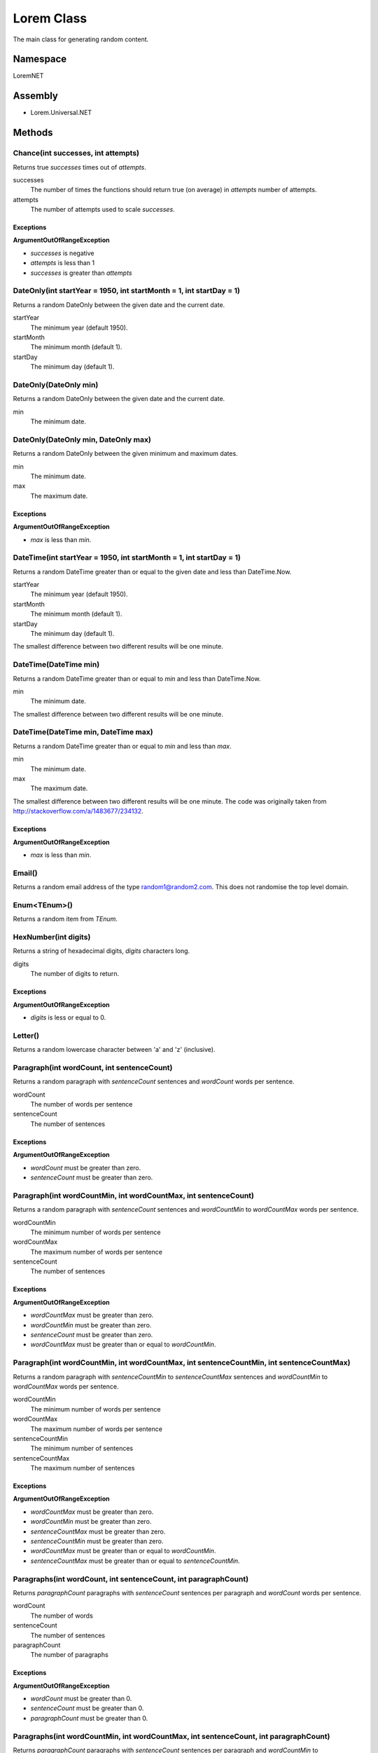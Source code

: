 Lorem Class
===========

The main class for generating random content.

Namespace
---------
LoremNET

Assembly
--------

* Lorem.Universal.NET

Methods
-------

Chance(int successes, int attempts)
~~~~~~~~~~~~~~~~~~~~~~~~~~~~~~~~~~~

Returns true *successes* times out of *attempts*.

successes
  The number of times the functions should return true (on average) in *attempts* 
  number of attempts.  
attempts 
  The number of attempts used to scale *successes*.

Exceptions
##########

**ArgumentOutOfRangeException**

* *successes* is negative
* *attempts* is less than 1
* *successes* is greater than *attempts*

DateOnly(int startYear = 1950, int startMonth = 1, int startDay = 1)
~~~~~~~~~~~~~~~~~~~~~~~~~~~~~~~~~~~~~~~~~~~~~~~~~~~~~~~~~~~~~~~~~~~~

Returns a random DateOnly between the given date and the current date.

startYear
  The minimum year (default 1950).
startMonth
  The minimum month (default 1).
startDay
  The minimum day (default 1).

DateOnly(DateOnly min)
~~~~~~~~~~~~~~~~~~~~~~

Returns a random DateOnly between the given date and the current date.

min
  The minimum date.

DateOnly(DateOnly min, DateOnly max)
~~~~~~~~~~~~~~~~~~~~~~~~~~~~~~~~~~~~

Returns a random DateOnly between the given minimum and maximum dates.

min
  The minimum date.
max
  The maximum date.

Exceptions
##########

**ArgumentOutOfRangeException**
 
* *max* is less than *min*.

DateTime(int startYear = 1950, int startMonth = 1, int startDay = 1)
~~~~~~~~~~~~~~~~~~~~~~~~~~~~~~~~~~~~~~~~~~~~~~~~~~~~~~~~~~~~~~~~~~~~

Returns a random DateTime greater than or equal to the given date and 
less than DateTime.Now.

startYear
  The minimum year (default 1950).
startMonth
  The minimum month (default 1).
startDay
  The minimum day (default 1).

The smallest difference between two different results will be one minute. 

DateTime(DateTime min)
~~~~~~~~~~~~~~~~~~~~~~

Returns a random DateTime greater than or equal to *min* and less than 
DateTime.Now.

min
  The minimum date.

The smallest difference between two different results will be one minute.

DateTime(DateTime min, DateTime max)
~~~~~~~~~~~~~~~~~~~~~~~~~~~~~~~~~~~~

Returns a random DateTime greater than or equal to *min* and less than *max*.

min
  The minimum date.
max
  The maximum date.

The smallest difference between two different results will be one minute.
The code was originally taken from http://stackoverflow.com/a/1483677/234132.

Exceptions
##########

**ArgumentOutOfRangeException**
 
* *max* is less than *min*.

Email()
~~~~~~~

Returns a random email address of the type random1@random2.com.  This does not
randomise the top level domain.

Enum<TEnum>()
~~~~~~~~~~~~~

Returns a random item from *TEnum*.

HexNumber(int digits)
~~~~~~~~~~~~~~~~~~~~~

Returns a string of hexadecimal digits, *digits* characters long.

digits
  The number of digits to return.

Exceptions
##########

**ArgumentOutOfRangeException**

* *digits* is less or equal to 0.

Letter()
~~~~~~~~

Returns a random lowercase character between 'a' and 'z' (inclusive).

Paragraph(int wordCount, int sentenceCount)
~~~~~~~~~~~~~~~~~~~~~~~~~~~~~~~~~~~~~~~~~~~

Returns a random paragraph with *sentenceCount* sentences and *wordCount* words per sentence.

wordCount
  The number of words per sentence
sentenceCount
  The number of sentences

Exceptions
##########

**ArgumentOutOfRangeException**

* *wordCount* must be greater than zero.
* *sentenceCount* must be greater than zero.

Paragraph(int wordCountMin, int wordCountMax, int sentenceCount)
~~~~~~~~~~~~~~~~~~~~~~~~~~~~~~~~~~~~~~~~~~~~~~~~~~~~~~~~~~~~~~~~

Returns a random paragraph with *sentenceCount* sentences and *wordCountMin* to *wordCountMax* words per sentence.

wordCountMin
  The minimum number of words per sentence
wordCountMax
  The maximum number of words per sentence
sentenceCount
  The number of sentences

Exceptions
##########

**ArgumentOutOfRangeException**

* *wordCountMax* must be greater than zero.
* *wordCountMin* must be greater than zero.
* *sentenceCount* must be greater than zero.
* *wordCountMax* must be greater than or equal to *wordCountMin*.

Paragraph(int wordCountMin, int wordCountMax, int sentenceCountMin, int sentenceCountMax)
~~~~~~~~~~~~~~~~~~~~~~~~~~~~~~~~~~~~~~~~~~~~~~~~~~~~~~~~~~~~~~~~~~~~~~~~~~~~~~~~~~~~~~~~~

Returns a random paragraph with *sentenceCountMin* to *sentenceCountMax* sentences and *wordCountMin* to *wordCountMax* words per sentence.

wordCountMin
  The minimum number of words per sentence
wordCountMax
  The maximum number of words per sentence
sentenceCountMin
  The minimum number of sentences
sentenceCountMax
  The maximum number of sentences

Exceptions
##########

**ArgumentOutOfRangeException**

* *wordCountMax* must be greater than zero.
* *wordCountMin* must be greater than zero.
* *sentenceCountMax* must be greater than zero.
* *sentenceCountMin* must be greater than zero.
* *wordCountMax* must be greater than or equal to *wordCountMin*.
* *sentenceCountMax* must be greater than or equal to *sentenceCountMin*.

Paragraphs(int wordCount, int sentenceCount, int paragraphCount)
~~~~~~~~~~~~~~~~~~~~~~~~~~~~~~~~~~~~~~~~~~~~~~~~~~~~~~~~~~~~~~~~

Returns *paragraphCount* paragraphs with *sentenceCount* sentences per paragraph and *wordCount* words per sentence.

wordCount
  The number of words
sentenceCount
  The number of sentences
paragraphCount
  The number of paragraphs

Exceptions
##########

**ArgumentOutOfRangeException**

* *wordCount* must be greater than 0.
* *sentenceCount* must be greater than 0.
* *paragraphCount* must be greater than 0.


Paragraphs(int wordCountMin, int wordCountMax, int sentenceCount, int paragraphCount)
~~~~~~~~~~~~~~~~~~~~~~~~~~~~~~~~~~~~~~~~~~~~~~~~~~~~~~~~~~~~~~~~~~~~~~~~~~~~~~~~~~~~~

Returns *paragraphCount* paragraphs with *sentenceCount* sentences per paragraph and *wordCountMin* to *wordCountMax* words per sentence.

wordCountMin
  The minimum number of words per sentence
wordCountMax
  The maximum number of words per sentence
sentenceCount
  The number of sentences
paragraphCount
  The number of paragraphs

Exceptions
##########

**ArgumentOutOfRangeException**

* *wordCountMin* must be greater than 0.
* *wordCountMax* must be greater than 0.
* *sentenceCount* must be greater than 0.
* *paragraphCount* must be greater than 0.
* *wordCountMax* must be greater than or equal to *wordCountMin*.

Paragraphs(int wordCountMin, int wordCountMax, int sentenceCountMin, int sentenceCountMax, int paragraphCount)
~~~~~~~~~~~~~~~~~~~~~~~~~~~~~~~~~~~~~~~~~~~~~~~~~~~~~~~~~~~~~~~~~~~~~~~~~~~~~~~~~~~~~~~~~~~~~~~~~~~~~~~~~~~~~~

Returns *paragraphCount* paragraphs with *sentenceCountMin* to *sentenceCountMax* sentences per paragraph and *wordCountMin* to *wordCountMax* words per sentence.

wordCountMin
  The minimum number of words per sentence
wordCountMax
  The maximum number of words per sentence
sentenceCountMin
  The minimum number of sentences per paragraph
sentenceCountMax
  The maximum number of sentences per paragraph
paragraphCount
  The number of paragraphs

Exceptions
##########

**ArgumentException**

* *wordCountMin* must be greater than 0.
* *wordCountMax* must be greater than 0.
* *sentenceCountMin* must be greater than 0.
* *sentenceCountMax* must be greater than 0.
* *paragraphCount* must be greater than 0.
* *wordCountMax* must be greater than or equal to *wordCountMin*.
* *sentenceCountMax* must be greater than or equal to *sentenceCountMin*.

Paragraphs(int wordCountMin, int wordCountMax, int sentenceCountMin, int sentenceCountMax, int paragraphCountMin, int paragraphCountMax)
~~~~~~~~~~~~~~~~~~~~~~~~~~~~~~~~~~~~~~~~~~~~~~~~~~~~~~~~~~~~~~~~~~~~~~~~~~~~~~~~~~~~~~~~~~~~~~~~~~~~~~~~~~~~~~~~~~~~~~~~~~~~~~~~~~~~~~~~

Returns *paragraphCountMin* to *paragraphCountMax* paragraphs with *sentenceCountMin* to *sentenceCountMax* sentences per paragraph and *wordCountMin* to *wordCountMax* words per sentence.

wordCountMin
  The minimum number of words per sentence
wordCountMax
  The maximum number of words per sentence
sentenceCountMin
  The minimum number of sentences per paragraph
sentenceCountMax
  The maximum number of sentences per paragraph
paragraphCountMin
  The minimum number of paragraphs
paragraphCountMax
  The maximum number of paragraphs

Exceptions
##########

**ArgumentOutOfRangeException**

* *wordCountMin* must be greater than 0.
* *wordCountMax* must be greater than 0.
* *sentenceCountMin* must be greater than 0.
* *sentenceCountMax* must be greater than 0.
* *paragraphCountMin* must be greater than 0.
* *paragraphCountMax* must be greater than 0.
* *wordCountMax* must be greater than or equal to *wordCountMin*.
* *sentenceCountMax* must be greater than or equal to *sentenceCountMin*.
* *paragraphCountMax* must be greater than or equal to *paragraphCountMin*.

Random<T>(T[] items)
~~~~~~~~~~~~~~~~~~~~

Picks a random item from the provided array.

items
  The items to pick from.

Exceptions
##########

**ArgumentNullException**

* *items* must not be null.

**ArgumentOutOfRangeException**

* *items* must contain one or more items.

Sentence(int wordCount)
~~~~~~~~~~~~~~~~~~~~~~~

Returns a random sentence with *wordCount* words.

wordCount
  The number of words

Sentence(int wordCountMin, int wordCountMax)
~~~~~~~~~~~~~~~~~~~~~~~~~~~~~~~~~~~~~~~~~~~~

Returns a random sentence with *wordCountMin* to *wordCountMax* words.

wordCountMin
  The minimum number of words per sentence
wordCountMax
  The maximum number of words per sentence

Exceptions
##########

**ArgumentOutOfRangeException**

* *wordCountMax* must be greater than or equal to *wordCountMin*.

TimeOnly(int startHour = 0, int startMinute = 0, int startSecond = 0)
~~~~~~~~~~~~~~~~~~~~~~~~~~~~~~~~~~~~~~~~~~~~~~~~~~~~~~~~~~~~~~~~~~~~~

Returns a random TimeOnly between the given time and 23:59:00.

startHour (default 0)
  The minimum hour.
startMinute (default 0)
  The minimum minute.
startSecond (default 0)
  The minimum second.

TimeOnly(TimeOnly min)
~~~~~~~~~~~~~~~~~~~~~~

Returns a random TimeOnly between the given time and 23:59:00.

min
  The minimum time.

TimeOnly(TimeOnly min, TimeOnly max)
~~~~~~~~~~~~~~~~~~~~~~~~~~~~~~~~~~~~

Returns a random TimeOnly between the given minimum and maximum.

min
  The minimum time.
max
  The maximum time.

Exceptions
##########

**ArgumentOutOfRangeException**

* *max* must be greater than or equal to *min*.

Words(int wordCount, bool uppercaseFirstLetter = true, bool includePunctuation = false)
~~~~~~~~~~~~~~~~~~~~~~~~~~~~~~~~~~~~~~~~~~~~~~~~~~~~~~~~~~~~~~~~~~~~~~~~~~~~~~~~~~~~~~~

Returns a string containing *wordCount* words.

wordCount
  The number of words
uppercaseFirstLetter
  If true, makes the first letter uppercase
includePunctuation
  If true, includes punctuation in the words

Exceptions
##########

**ArgumentOutOfRangeException**

* *wordCount* must be greater than 0

Words(int wordCountMin, int wordCountMax, bool uppercaseFirstLetter = true, bool includePunctuation = false)
~~~~~~~~~~~~~~~~~~~~~~~~~~~~~~~~~~~~~~~~~~~~~~~~~~~~~~~~~~~~~~~~~~~~~~~~~~~~~~~~~~~~~~~~~~~~~~~~~~~~~~~~~~~~

Returns a string containing *wordCountMin* to *wordCountMax* words.

wordCountMin
  The minimum number of words
wordCountMax
  The maximum number of words
uppercaseFirstLetter
  If true, makes the first letter uppercase
includePunctuation
  If true, includes punctuation in the words

Exceptions
##########

**ArgumentOutOfRangeException**

* *wordCountMin* must be greater than 0
* *wordCountMax* must be greater than 0
* *wordCountMax* must be greater than or equal to *wordCountMin*.